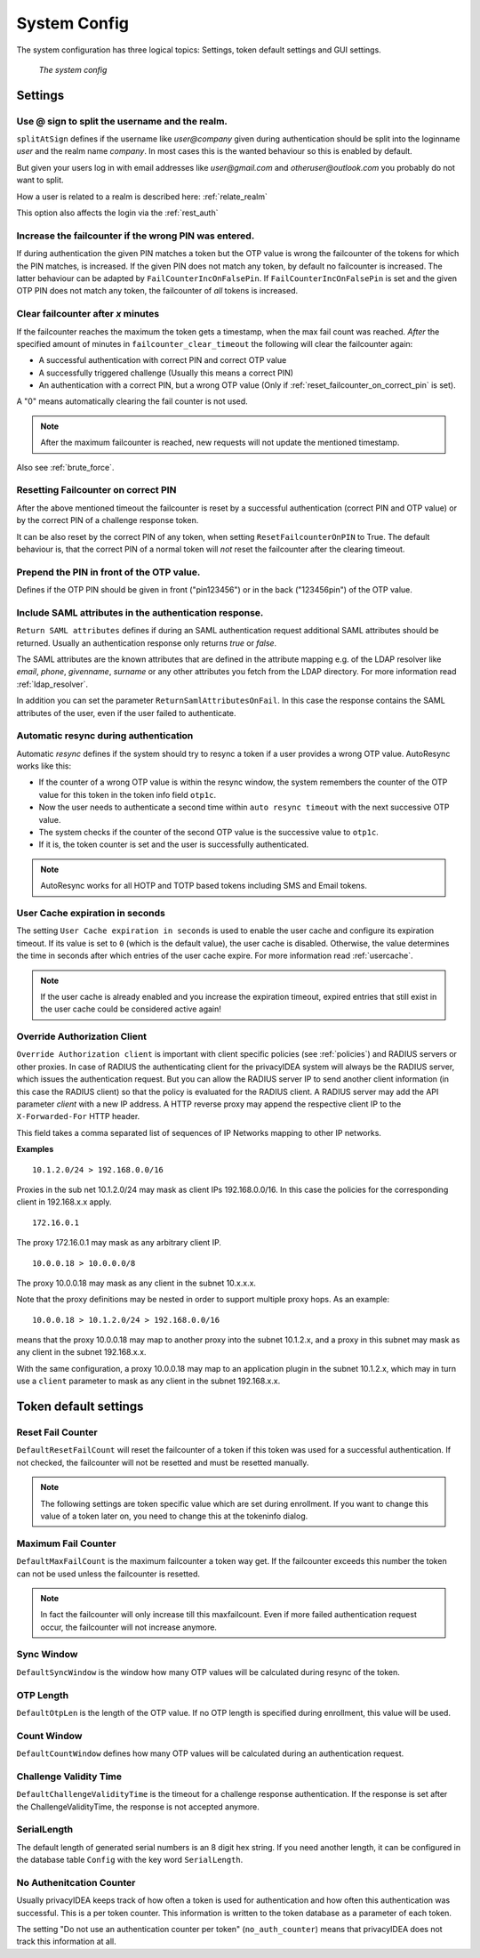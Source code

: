 .. _system_config:

System Config
-------------

.. index:: system config, token default settings,

The system configuration has three logical topics: Settings,
token default settings and GUI settings.

.. figure:: images/system-config.png
   :width: 500

   *The system config*

Settings
........

.. _splitatsign:

Use @ sign to split the username and the realm.
~~~~~~~~~~~~~~~~~~~~~~~~~~~~~~~~~~~~~~~~~~~~~~~

``splitAtSign`` defines if the username like *user@company* 
given during authentication should
be split into the loginname *user* and the realm name *company*.
In most cases this is the wanted behaviour so this is enabled by default.

But given your users log in with email addresses like *user@gmail.com* and
*otheruser@outlook.com* you probably do not want to split.

How a user is related to a realm is described here: :ref:`relate_realm`

This option also affects the login via the :ref:`rest_auth`


Increase the failcounter if the wrong PIN was entered.
~~~~~~~~~~~~~~~~~~~~~~~~~~~~~~~~~~~~~~~~~~~~~~~~~~~~~~

If during authentication the given PIN matches a token but the OTP value is
wrong the failcounter of
the tokens for which the PIN matches, is increased.
If the given PIN does not match any token, by default no failcounter is
increased. The latter behaviour can be adapted by ``FailCounterIncOnFalsePin``.
If ``FailCounterIncOnFalsePin`` is set and the given OTP PIN does not match
any token, the failcounter of *all* tokens is increased.


.. _clear_failcounter:

Clear failcounter after *x* minutes
~~~~~~~~~~~~~~~~~~~~~~~~~~~~~~~~~~~

If the failcounter reaches the maximum the token gets a timestamp, when the
max fail count was reached. *After* the specified
amount of minutes in ``failcounter_clear_timeout`` the following will
clear the failcounter again:

* A successful authentication with correct PIN and correct OTP value
* A successfully triggered challenge (Usually this means a correct PIN)
* An authentication with a correct PIN, but a wrong OTP value (Only if
  :ref:`reset_failcounter_on_correct_pin` is set).

A "0" means automatically clearing the fail counter is not used.

.. note:: After the maximum failcounter is reached, new requests will not
   update the mentioned timestamp.

Also see :ref:`brute_force`.

.. todo:: Add description for ``Do not use an authentication counter per token.``


.. _reset_failcounter_on_correct_pin:

Resetting Failcounter on correct PIN
~~~~~~~~~~~~~~~~~~~~~~~~~~~~~~~~~~~~

After the above mentioned timeout the failcounter is reset by a successful
authentication (correct PIN and OTP value) or by the correct PIN of a challenge
response token.

It can be also reset by the correct PIN of any token, when setting
``ResetFailcounterOnPIN`` to True.
The default behaviour is, that the correct PIN of a normal token will *not*
reset the failcounter after the clearing timeout.


Prepend the PIN in front of the OTP value.
~~~~~~~~~~~~~~~~~~~~~~~~~~~~~~~~~~~~~~~~~~

Defines if the OTP PIN should be given in front ("pin123456")
or in the back ("123456pin") of the OTP value.


.. _return_saml_attributes:

Include SAML attributes in the authentication response.
~~~~~~~~~~~~~~~~~~~~~~~~~~~~~~~~~~~~~~~~~~~~~~~~~~~~~~~

.. index:: SAML attributes

``Return SAML attributes`` defines if during an SAML authentication request
additional SAML attributes should be returned.
Usually an authentication response only returns *true* or *false*.

The SAML attributes are the known attributes that are defined in the
attribute mapping e.g. of the LDAP resolver like *email*, *phone*,
*givenname*, *surname* or any other attributes you fetch from the LDAP
directory. For more information read :ref:`ldap_resolver`.

In addition you can set the parameter ``ReturnSamlAttributesOnFail``. In this
case the response contains the SAML attributes of the user, even if the user
failed to authenticate.


.. index:: autoresync, autosync

.. _autosync:

Automatic resync during authentication
~~~~~~~~~~~~~~~~~~~~~~~~~~~~~~~~~~~~~~

Automatic *resync* defines if the system should try to resync a token if a user
provides a wrong OTP value. AutoResync works like this:

* If the counter of a wrong OTP value is within the resync window, the system
  remembers the counter of the OTP value for this token in the token info
  field ``otp1c``.

* Now the user needs to authenticate a second time within ``auto resync
  timeout`` with the next successive OTP value.

* The system checks if the counter of the second OTP value is the successive
  value to ``otp1c``.

* If it is, the token counter is set and the user is successfully authenticated.

.. note:: AutoResync works for all HOTP and TOTP based tokens including SMS and
   Email tokens.


.. todo:: Describe ``Auto resync timeout``


.. _user_cache_timeout:

User Cache expiration in seconds
~~~~~~~~~~~~~~~~~~~~~~~~~~~~~~~~

The setting ``User Cache expiration in seconds`` is used to enable the user cache and
configure its expiration timeout. If its value is set to ``0`` (which is the default value),
the user cache is disabled.
Otherwise, the value determines the time in seconds after which entries of the user
cache expire. For more information read :ref:`usercache`.

.. note:: If the user cache is already enabled and you increase the expiration timeout,
   expired entries that still exist in the user cache could be considered active again!

.. _override_client:

.. index:: authenticating client, client, override client

Override Authorization Client
~~~~~~~~~~~~~~~~~~~~~~~~~~~~~

.. index:: Override client, map client, proxies, RADIUS server

``Override Authorization client`` is important with client specific
policies (see :ref:`policies`) and RADIUS servers or other proxies. In
case of RADIUS the authenticating client
for the privacyIDEA system will always be the RADIUS server, which issues
the authentication request. But you can allow the RADIUS server IP to 
send another client information (in this case the RADIUS client) so that
the policy is evaluated for the RADIUS client. A RADIUS server
may add the API parameter *client* with a new IP address. A HTTP reverse
proxy may append the respective client IP to the ``X-Forwarded-For`` HTTP
header.

This field takes a comma separated list of sequences of IP Networks
mapping to other IP networks.

**Examples**

::

   10.1.2.0/24 > 192.168.0.0/16

Proxies in the sub net 10.1.2.0/24 may mask as client IPs 192.168.0.0/16. In
this case the policies for the corresponding client in 192.168.x.x apply.

::

   172.16.0.1

The proxy 172.16.0.1 may mask as any arbitrary client IP.

::

   10.0.0.18 > 10.0.0.0/8

The proxy 10.0.0.18 may mask as any client in the subnet 10.x.x.x.

Note that the proxy definitions may be nested in order to support multiple proxy hops. As an example::

    10.0.0.18 > 10.1.2.0/24 > 192.168.0.0/16

means that the proxy 10.0.0.18 may map to another proxy into the subnet 10.1.2.x, and a proxy in this
subnet may mask as any client in the subnet 192.168.x.x.

With the same configuration, a proxy 10.0.0.18 may map to an application plugin in the subnet 10.1.2.x,
which may in turn use a ``client`` parameter to mask as any client in the subnet 192.168.x.x.

Token default settings
......................

.. _failcounter:

Reset Fail Counter
~~~~~~~~~~~~~~~~~~
``DefaultResetFailCount`` will reset the failcounter of a token if this token was
used for a successful authentication. If not checked, the failcounter will not
be resetted and must be resetted manually.

.. note:: The following settings are token specific value which are 
   set during enrollment.
   If you want to change this value of a token later on, you need to
   change this at the tokeninfo dialog.


Maximum Fail Counter
~~~~~~~~~~~~~~~~~~~~

``DefaultMaxFailCount`` is the maximum failcounter a token way get. If the
failcounter exceeds this number the token can not be used unless the failcounter
is resetted.

.. note:: In fact the failcounter will only increase till this maxfailcount.
   Even if more failed authentication request occur, the failcounter will 
   not increase anymore.

Sync Window
~~~~~~~~~~~

``DefaultSyncWindow`` is the window how many OTP values will be calculated
during resync of the token.

OTP Length
~~~~~~~~~~

``DefaultOtpLen`` is the length of the OTP value. If no OTP length is
specified during enrollment, this value will be used.

Count Window
~~~~~~~~~~~~

``DefaultCountWindow`` defines how many OTP values will be calculated during
an authentication request.

.. _challenge_validity_time:

Challenge Validity Time
~~~~~~~~~~~~~~~~~~~~~~~

``DefaultChallengeValidityTime`` is the timeout for a challenge response
authentication. If the response is set after the ChallengeValidityTime, the
response is not accepted anymore.

SerialLength
~~~~~~~~~~~~

The default length of generated serial numbers is an 8 digit hex string.
If you need another length, it can be configured in the database table ``Config``
with the key word ``SerialLength``.

No Authenitcation Counter
~~~~~~~~~~~~~~~~~~~~~~~~~

Usually privacyIDEA keeps track of how often a token is used for authentication and
how often this authentication was successful. This is a per token counter.
This information is written to the token database as a parameter of each token.

The setting "Do not use an authentication counter per token" (``no_auth_counter``)
means that privacyIDEA does not track this information at all.
